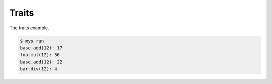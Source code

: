 Traits
======

The traits example.

.. code-block::

   $ mys run
   base.add(12): 17
   foo.mul(12): 36
   base.add(12): 22
   bar.div(12): 4

